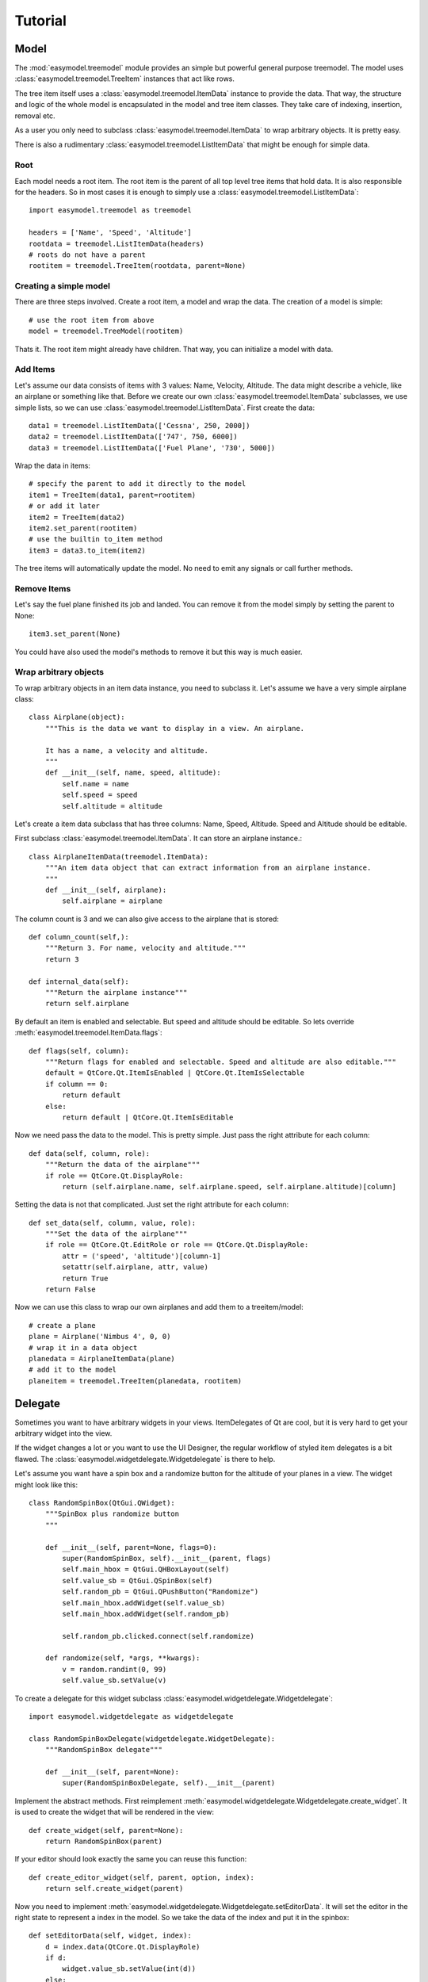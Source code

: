 Tutorial
========

Model
-----

The :mod:`easymodel.treemodel` module provides an simple but powerful general purpose
treemodel. The model uses :class:`easymodel.treemodel.TreeItem` instances that act like
rows.

The tree item itself uses a :class:`easymodel.treemodel.ItemData` instance to provide
the data. That way, the structure and logic of the whole model is encapsulated in the model and tree item classes. They take care of indexing, insertion, removal etc.

As a user you only need to subclass :class:`easymodel.treemodel.ItemData` to wrap
arbitrary objects. It is pretty easy.

There is also a rudimentary :class:`easymodel.treemodel.ListItemData` that might be enough for simple data.

Root
~~~~

Each model needs a root item. The root item is the parent of all top level tree items that hold data. It is also responsible for the headers. So in most cases it is enough to simply use
a :class:`easymodel.treemodel.ListItemData`::

  import easymodel.treemodel as treemodel

  headers = ['Name', 'Speed', 'Altitude']
  rootdata = treemodel.ListItemData(headers)
  # roots do not have a parent
  rootitem = treemodel.TreeItem(rootdata, parent=None)


Creating a simple model
~~~~~~~~~~~~~~~~~~~~~~~

There are three steps involved. Create a root item, a model and wrap the data.
The creation of a model is simple::

  # use the root item from above
  model = treemodel.TreeModel(rootitem)

Thats it. The root item might already have children. That way, you can initialize a model with data.

Add Items
~~~~~~~~~

Let's assume our data consists of items with 3 values: Name, Velocity, Altitude.
The data might describe a vehicle, like an airplane or something like that.
Before we create our own :class:`easymodel.treemodel.ItemData` subclasses, we use simple
lists, so we can use :class:`easymodel.treemodel.ListItemData`. First create the data::

  data1 = treemodel.ListItemData(['Cessna', 250, 2000])
  data2 = treemodel.ListItemData(['747', 750, 6000])
  data3 = treemodel.ListItemData(['Fuel Plane', '730', 5000])

Wrap the data in items::

  # specify the parent to add it directly to the model
  item1 = TreeItem(data1, parent=rootitem)
  # or add it later
  item2 = TreeItem(data2)
  item2.set_parent(rootitem)
  # use the builtin to_item method
  item3 = data3.to_item(item2)

The tree items will automatically update the model. No need to emit any signals or call further methods.

Remove Items
~~~~~~~~~~~~

Let's say the fuel plane finished its job and landed. You can remove it from the model simply by
setting the parent to None::

  item3.set_parent(None)

You could have also used the model's methods to remove it but this way is much easier.

Wrap arbitrary objects
~~~~~~~~~~~~~~~~~~~~~~

To wrap arbitrary objects in an item data instance, you need to subclass it.
Let's assume we have a very simple airplane class::

  class Airplane(object):
      """This is the data we want to display in a view. An airplane.
  
      It has a name, a velocity and altitude.
      """
      def __init__(self, name, speed, altitude):
          self.name = name
          self.speed = speed
          self.altitude = altitude

Let's create a item data subclass that has three columns: Name, Speed, Altitude.
Speed and Altitude should be editable.

First subclass :class:`easymodel.treemodel.ItemData`. It can store an airplane instance.::

  class AirplaneItemData(treemodel.ItemData):
      """An item data object that can extract information from an airplane instance.
      """
      def __init__(self, airplane):
          self.airplane = airplane

The column count is 3 and we can also give access to the airplane that is stored::

      def column_count(self,):
          """Return 3. For name, velocity and altitude."""
          return 3
  
      def internal_data(self):
          """Return the airplane instance"""
          return self.airplane

By default an item is enabled and selectable. But speed and altitude should be editable.
So lets override :meth:`easymodel.treemodel.ItemData.flags`::

      def flags(self, column):
          """Return flags for enabled and selectable. Speed and altitude are also editable."""
          default = QtCore.Qt.ItemIsEnabled | QtCore.Qt.ItemIsSelectable
          if column == 0:
              return default
          else:
              return default | QtCore.Qt.ItemIsEditable

Now we need pass the data to the model. This is pretty simple. Just pass the right attribute
for each column::
  
      def data(self, column, role):
          """Return the data of the airplane"""
          if role == QtCore.Qt.DisplayRole:
              return (self.airplane.name, self.airplane.speed, self.airplane.altitude)[column]

Setting the data is not that complicated. Just set the right attribute for each column::
  
      def set_data(self, column, value, role):
          """Set the data of the airplane"""
          if role == QtCore.Qt.EditRole or role == QtCore.Qt.DisplayRole:
              attr = ('speed', 'altitude')[column-1]
              setattr(self.airplane, attr, value)
              return True
          return False
  
Now we can use this class to wrap our own airplanes and add them to a treeitem/model::

  # create a plane
  plane = Airplane('Nimbus 4', 0, 0)
  # wrap it in a data object
  planedata = AirplaneItemData(plane)
  # add it to the model
  planeitem = treemodel.TreeItem(planedata, rootitem)


Delegate
--------

Sometimes you want to have arbitrary widgets in your views. ItemDelegates of Qt are cool,
but it is very hard to get your arbitrary widget into the view.

If the widget changes a lot or you want to use the UI Designer, the regular workflow of styled item delegates is a bit flawed.
The :class:`easymodel.widgetdelegate.Widgetdelegate` is there to help.

Let's assume you want have a spin box and a randomize button for the altitude of your planes
in a view. The widget might look like this::

  class RandomSpinBox(QtGui.QWidget):
      """SpinBox plus randomize button
      """
  
      def __init__(self, parent=None, flags=0):
          super(RandomSpinBox, self).__init__(parent, flags)
          self.main_hbox = QtGui.QHBoxLayout(self)
          self.value_sb = QtGui.QSpinBox(self)
          self.random_pb = QtGui.QPushButton("Randomize")
          self.main_hbox.addWidget(self.value_sb)
          self.main_hbox.addWidget(self.random_pb)
  
          self.random_pb.clicked.connect(self.randomize)
  
      def randomize(self, *args, **kwargs):
          v = random.randint(0, 99)
          self.value_sb.setValue(v)

To create a delegate for this widget subclass :class:`easymodel.widgetdelegate.Widgetdelegate`::

  import easymodel.widgetdelegate as widgetdelegate

  class RandomSpinBoxDelegate(widgetdelegate.WidgetDelegate):
      """RandomSpinBox delegate"""
  
      def __init__(self, parent=None):
          super(RandomSpinBoxDelegate, self).__init__(parent)

Implement the abstract methods. First reimplement :meth:`easymodel.widgetdelegate.Widgetdelegate.create_widget`.
It is used to create the widget that will be rendered in the view::

    def create_widget(self, parent=None):
        return RandomSpinBox(parent)

If your editor should look exactly the same you can reuse this function::

    def create_editor_widget(self, parent, option, index):
        return self.create_widget(parent)

Now you need to implement :meth:`easymodel.widgetdelegate.Widgetdelegate.setEditorData`.
It will set the editor in the right state to represent a index in the model.
So we take the data of the index and put it in the spinbox::

    def setEditorData(self, widget, index):
        d = index.data(QtCore.Qt.DisplayRole)
        if d:
            widget.value_sb.setValue(int(d))
        else:
            widget.value_sb.setValue(int(0))

:meth:`easymodel.widgetdelegate.Widgetdelegate.set_widget_index` does the same for
the widget that is rendered. Every time an index is painted, the widget has to
be set in the right state to represent the index. Because we already did that for the editor
we can reuse the function::

    def set_widget_index(self, index):
        self.setEditorData(self.widget, index)

Now all that is left is :meth:`easymodel.widgetdelegate.Widgetdelegate.setModelData`.
Here you take the value from the editor and set the data in the model::

    def setModelData(self, editor, model, index):
        v = editor.value_sb.value()
        model.setData(index, v, QtCore.Qt.EditRole)

Done! Now you can use the delegate in any view. But I recommend using
one of the views in :mod:`easymodel.widgetdelegate`.

You can either use the :class:`WidgetDelegateViewMixin` for your own views or use one
of the premade views: :class:`WD_AbstractItemView`, :class:`WD_ListView`, :class:`WD_TableView`
:class:`WD_TreeView`.

They will make the user experience better. When the user clicks an widget delegate, it will
be set into edit mode and the click will be propagated to the editor. That way it behaves almost
like the widget delegate were a regular widget.


Little example app
------------------

Let's create a simple widget with a view and controls to add new items into the view.
We reuse the code from above.

The window has a view, an add button and 3 edits for name, speed and altitude.
When the add button is clicked, a new airplane should be inserted into the model.
The parent should be the currently selected index.

First create the widget::


  class AirplaneAppWidget(QtGui.QWidget):
      def __init__(self, parent=None, flags=0):
          super(AirplaneAppWidget, self).__init__(parent, flags)
          self.main_vbox = QtGui.QVBoxLayout(self)
          self.add_hbox = QtGui.QHBoxLayout()
  
          self.instruction_lb = QtGui.QLabel("Select Item and click add!", self)
          self.view = widgetdelegate.WD_TreeView(self)
  
          self.add_pb = QtGui.QPushButton('Add')
          self.add_pb.clicked.connect(self.add_airplane)
  
          self.name_lb = QtGui.QLabel('Name')
          self.name_le = QtGui.QLineEdit()
          self.speed_lb = QtGui.QLabel('Speed')
          self.speed_sb = QtGui.QSpinBox()
          self.altitude_lb = QtGui.QLabel('Altitude')
          self.altitude_sb = QtGui.QSpinBox()
  
          self.main_vbox.addWidget(self.instruction_lb)
          self.main_vbox.addWidget(self.view)
          self.main_vbox.addLayout(self.add_hbox)
          self.add_hbox.addWidget(self.add_pb)
          self.add_hbox.addWidget(self.name_lb)
          self.add_hbox.addWidget(self.name_le)
          self.add_hbox.addWidget(self.speed_lb)
          self.add_hbox.addWidget(self.speed_sb)
          self.add_hbox.addWidget(self.altitude_lb)
          self.add_hbox.addWidget(self.altitude_sb)
  
          self.delegate1 = RandomSpinBoxDelegate()
          self.view.setItemDelegateForColumn(2, self.delegate1)
          
          # Now we can build ourselves models
          # First we need a root
          rootdata = treemodel.ListItemData(['Name', 'Velocity', 'Altitude'])
          root = treemodel.TreeItem(rootdata)
          # Create a new model with the root
          model = treemodel.TreeModel(root)

	  self.view.setModel(model)

Now for the button callback. All we need to do is create an airplane, wrap it in a
data/item and parent it under the current index::

      def add_airplane(self, *args, **kwargs):
          # get parent item
          currentindex = self.view.currentIndex()
          if currentindex.isValid():
              # items are stored in the internal pointer
	      # but if you use a proxy model this might not work
	      # user the TREEITEM_ROLE instead
              pitem = currentindex.data(treemodel.TREEITEM_ROLE)
	  else:
              # nothing selected. Take root as parent
              pitem = self.view.model().root
  
          # create a new airplane
          name = self.name_le.text()
          speed = self.speed_sb.value()
          altitude = self.altitude_sb.value()
          airplane = Airplane(name, speed, altitude)
          # wrap it in an item data instance
          adata = AirplaneItemData(airplane)
          # create a tree item.
          # because parent is given, the item will
          # automatically be inserted in the model
          treemodel.TreeItem(adata, parent=pitem)

The rest of the app code can look like this::

  app = QtGui.QApplication([], QtGui.QApplication.GuiClient)
  app.setStyle(QtGui.QStyleFactory.create("plastique"))
  apw = AirplaneAppWidget()
  apw.show()
  app.exec_()


Complete Code
-------------

Everything put together::

  import random
  
  from PySide import QtCore, QtGui
  
  from easymodel import treemodel, widgetdelegate
  
  
  class Airplane(object):
      """This is the data we want to display in a view. An airplane.
  
      It has a name, a velocity and altitude.
      """
      def __init__(self, name, speed, altitude):
          self.name = name
          self.speed = speed
          self.altitude = altitude
  
  
  class AirplaneItemData(treemodel.ItemData):
      """An item data object that can extract information from an airplane instance.
      """
      def __init__(self, airplane):
          self.airplane = airplane
  
      def data(self, column, role):
          """Return the data of the airplane"""
          if role == QtCore.Qt.DisplayRole:
              return (self.airplane.name, self.airplane.speed, self.airplane.altitude)[column]
  
      def set_data(self, column, value, role):
          """Set the data of the airplane"""
          if role == QtCore.Qt.EditRole or role == QtCore.Qt.DisplayRole:
              attr = ('name', 'speed', 'altitude')[column]
              setattr(self.airplane, attr, value)
              return True
          return False
  
      def column_count(self,):
          """Return 3. For name, velocity and altitude."""
          return 3
  
      def internal_data(self):
          """Return the airplane instance"""
          return self.airplane
  
      def flags(self, column):
          """Return flags for enabled and selectable. Speed and altitude are also editable."""
          default = QtCore.Qt.ItemIsEnabled | QtCore.Qt.ItemIsSelectable
          if column == 0:
              return default
          else:
              return default | QtCore.Qt.ItemIsEditable
  
  
  class RandomSpinBox(QtGui.QWidget):
      """SpinBox plus randomize button
      """
  
      def __init__(self, parent=None, flags=0):
          super(RandomSpinBox, self).__init__(parent, flags)
          self.main_hbox = QtGui.QHBoxLayout(self)
          self.value_sb = QtGui.QSpinBox(self)
          self.random_pb = QtGui.QPushButton("Randomize")
          self.main_hbox.addWidget(self.value_sb)
          self.main_hbox.addWidget(self.random_pb)
  
          self.random_pb.clicked.connect(self.randomize)
  
      def randomize(self, *args, **kwargs):
          v = random.randint(0, 99)
          self.value_sb.setValue(v)
  
  
  class RandomSpinBoxDelegate(widgetdelegate.WidgetDelegate):
      """RandomSpinBox delegate
      """
  
      def __init__(self, parent=None):
          super(RandomSpinBoxDelegate, self).__init__(parent)
  
      def create_widget(self, parent=None):
          return RandomSpinBox(parent)
  
      def create_editor_widget(self, parent, option, index):
          return self.create_widget(parent)
  
      def setEditorData(self, widget, index):
          d = index.data(QtCore.Qt.DisplayRole)
          if d:
              widget.value_sb.setValue(int(d))
          else:
              widget.value_sb.setValue(int(0))
  
      def set_widget_index(self, index):
          self.setEditorData(self.widget, index)
  
      def setModelData(self, editor, model, index):
          v = editor.value_sb.value()
          model.setData(index, v, QtCore.Qt.EditRole)
  
  
  class AirplaneAppWidget(QtGui.QWidget):
      def __init__(self, parent=None, flags=0):
          super(AirplaneAppWidget, self).__init__(parent, flags)
          self.main_vbox = QtGui.QVBoxLayout(self)
          self.add_hbox = QtGui.QHBoxLayout()
  
          self.instruction_lb = QtGui.QLabel("Select Item and click add!", self)
          self.view = widgetdelegate.WD_TreeView(self)
  
          self.add_pb = QtGui.QPushButton('Add')
          self.add_pb.clicked.connect(self.add_airplane)
  
          self.name_lb = QtGui.QLabel('Name')
          self.name_le = QtGui.QLineEdit()
          self.speed_lb = QtGui.QLabel('Speed')
          self.speed_sb = QtGui.QSpinBox()
          self.altitude_lb = QtGui.QLabel('Altitude')
          self.altitude_sb = QtGui.QSpinBox()
  
          self.main_vbox.addWidget(self.instruction_lb)
          self.main_vbox.addWidget(self.view)
          self.main_vbox.addLayout(self.add_hbox)
          self.add_hbox.addWidget(self.add_pb)
          self.add_hbox.addWidget(self.name_lb)
          self.add_hbox.addWidget(self.name_le)
          self.add_hbox.addWidget(self.speed_lb)
          self.add_hbox.addWidget(self.speed_sb)
          self.add_hbox.addWidget(self.altitude_lb)
          self.add_hbox.addWidget(self.altitude_sb)
  
          self.delegate1 = RandomSpinBoxDelegate()
          #elf.view.setItemDelegateForColumn(2, self.delegate1)
  
          # Now we can build ourselves models
          # First we need a root
          rootdata = treemodel.ListItemData(['Name', 'Velocity', 'Altitude'])
          root = treemodel.TreeItem(rootdata)
  
          # Create a new model with the root
          self.model = treemodel.TreeModel(root)
          self.view.setModel(self.model)
  
      def add_airplane(self, *args, **kwargs):
          # get parent item
          currentindex = self.view.currentIndex()
          if currentindex.isValid():
              # items are stored in the internal pointer
	      # but if you use a proxy model this might not work
	      # user the TREEITEM_ROLE instead
              pitem = currentindex.data(treemodel.TREEITEM_ROLE)
          else:
              # nothing selected. Take root as parent
              pitem = self.view.model().root
  
          # create a new airplane
          name = self.name_le.text()
          speed = self.speed_sb.value()
          altitude = self.altitude_sb.value()
          airplane = Airplane(name, speed, altitude)
          # wrap it in an item data instance
          adata = AirplaneItemData(airplane)
          # create a tree item.
          # because parent is given, the item will
          # automatically be inserted in the model
          treemodel.TreeItem(adata, parent=pitem)
  
  if __name__ == "__main__":
      # Create a view to show what is happening
      app = QtGui.QApplication([], QtGui.QApplication.GuiClient)
      app.setStyle(QtGui.QStyleFactory.create("plastique"))
      apw = AirplaneAppWidget()
      apw.show()
      app.exec_()
